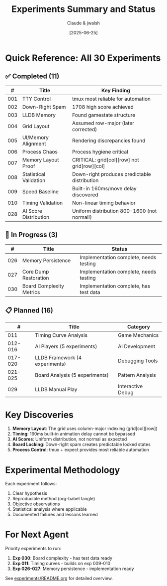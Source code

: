 #+TITLE: Experiments Summary and Status
#+DATE: [2025-06-25]
#+AUTHOR: Claude & jwalsh

* Quick Reference: All 30 Experiments

** ✅ Completed (11)
| # | Title | Key Finding |
|---+-------+-------------|
| 001 | TTY Control | tmux most reliable for automation |
| 002 | Down-Right Spam | 1708 high score achieved |
| 003 | LLDB Memory | Found gamestate structure |
| 004 | Grid Layout | Assumed row-major (later corrected) |
| 005 | UI/Memory Alignment | Rendering discrepancies found |
| 006 | Process Chaos | Process hygiene critical |
| 007 | Memory Layout Proof | CRITICAL: grid[col][row] not grid[row][col] |
| 008 | Statistical Validation | Down-right produces predictable distribution |
| 009 | Speed Baseline | Built-in 160ms/move delay discovered |
| 010 | Timing Validation | Non-linear timing behavior |
| 028 | AI Score Distribution | Uniform distribution 800-1600 (not normal!) |

** 🚧 In Progress (3)
| # | Title | Status |
|---+-------+--------|
| 026 | Memory Persistence | Implementation complete, needs testing |
| 027 | Core Dump Restoration | Implementation complete, needs testing |
| 030 | Board Complexity Metrics | Implementation complete, has test data |

** 📋 Planned (16)
| # | Title | Category |
|---+-------+----------|
| 011 | Timing Curve Analysis | Game Mechanics |
| 012-016 | AI Players (5 experiments) | AI Development |
| 017-020 | LLDB Framework (4 experiments) | Debugging Tools |
| 021-025 | Board Analysis (5 experiments) | Pattern Analysis |
| 029 | LLDB Manual Play | Interactive Debug |

* Key Discoveries

1. *Memory Layout*: The grid uses column-major indexing (grid[col][row])
2. *Timing*: 160ms built-in animation delay cannot be bypassed
3. *AI Scores*: Uniform distribution, not normal as expected
4. *Board Locking*: Down-right spam creates predictable locked states
5. *Process Control*: tmux + expect provides most reliable automation

* Experimental Methodology

Each experiment follows:
1. Clear hypothesis
2. Reproducible method (org-babel tangle)
3. Objective observations
4. Statistical analysis where applicable
5. Documented failures and lessons learned

* For Next Agent

Priority experiments to run:
1. *Exp 030*: Board complexity - has test data ready
2. *Exp 011*: Timing curves - builds on exp 009-010
3. *Exp 026-027*: Memory persistence - implementation ready

See [[file:../experiments/README.org][experiments/README.org]] for detailed overview.